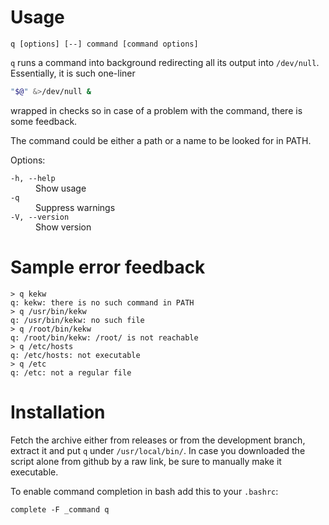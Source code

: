 * Usage

#+begin_example
q [options] [--] command [command options]
#+end_example

=q= runs a command into background redirecting all its output into
=/dev/null=. Essentially, it is such one-liner

#+begin_src bash
  "$@" &>/dev/null &
#+end_src

wrapped in checks so in case of a problem with the command, there is
some feedback.

The command could be either a path or a name to be looked for in PATH.

Options:

- =-h, --help= :: Show usage
- =-q= :: Suppress warnings
- =-V, --version= :: Show version

* Sample error feedback

#+begin_example
  > q kekw
  q: kekw: there is no such command in PATH
  > q /usr/bin/kekw
  q: /usr/bin/kekw: no such file
  > q /root/bin/kekw
  q: /root/bin/kekw: /root/ is not reachable
  > q /etc/hosts
  q: /etc/hosts: not executable
  > q /etc
  q: /etc: not a regular file
#+end_example

* Installation

Fetch the archive either from releases or from the development branch, extract
it and put =q= under =/usr/local/bin/=. In case you downloaded the script alone
from github by a raw link, be sure to manually make it executable.

To enable command completion in bash add this to your =.bashrc=:

#+begin_example
  complete -F _command q
#+end_example

